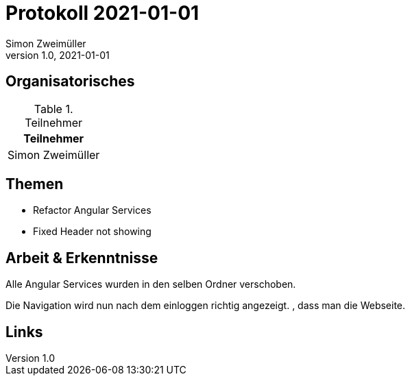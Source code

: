= Protokoll 2021-01-01
Simon Zweimüller
1.0, 2021-01-01
:icons: font

== Organisatorisches

.Teilnehmer
|===
|Teilnehmer

|Simon Zweimüller

|===

== Themen

* Refactor Angular Services
* Fixed Header not showing

== Arbeit & Erkenntnisse

Alle Angular Services wurden in den selben Ordner verschoben.

Die Navigation wird nun nach dem einloggen richtig angezeigt. , dass man die Webseite.

== Links